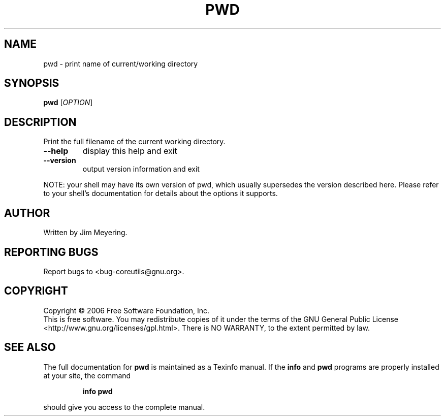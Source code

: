 .\" DO NOT MODIFY THIS FILE!  It was generated by help2man 1.35.
.TH PWD "1" "February 2006" "pwd 5.94" "User Commands"
.SH NAME
pwd \- print name of current/working directory
.SH SYNOPSIS
.B pwd
[\fIOPTION\fR]
.SH DESCRIPTION
.\" Add any additional description here
.PP
Print the full filename of the current working directory.
.TP
\fB\-\-help\fR
display this help and exit
.TP
\fB\-\-version\fR
output version information and exit
.PP
NOTE: your shell may have its own version of pwd, which usually supersedes
the version described here.  Please refer to your shell's documentation
for details about the options it supports.
.SH AUTHOR
Written by Jim Meyering.
.SH "REPORTING BUGS"
Report bugs to <bug\-coreutils@gnu.org>.
.SH COPYRIGHT
Copyright \(co 2006 Free Software Foundation, Inc.
.br
This is free software.  You may redistribute copies of it under the terms of
the GNU General Public License <http://www.gnu.org/licenses/gpl.html>.
There is NO WARRANTY, to the extent permitted by law.
.SH "SEE ALSO"
The full documentation for
.B pwd
is maintained as a Texinfo manual.  If the
.B info
and
.B pwd
programs are properly installed at your site, the command
.IP
.B info pwd
.PP
should give you access to the complete manual.

